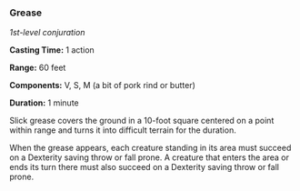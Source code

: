 *** Grease
:PROPERTIES:
:CUSTOM_ID: grease
:END:
/1st-level conjuration/

*Casting Time:* 1 action

*Range:* 60 feet

*Components:* V, S, M (a bit of pork rind or butter)

*Duration:* 1 minute

Slick grease covers the ground in a 10-foot square centered on a point
within range and turns it into difficult terrain for the duration.

When the grease appears, each creature standing in its area must succeed
on a Dexterity saving throw or fall prone. A creature that enters the
area or ends its turn there must also succeed on a Dexterity saving
throw or fall prone.
